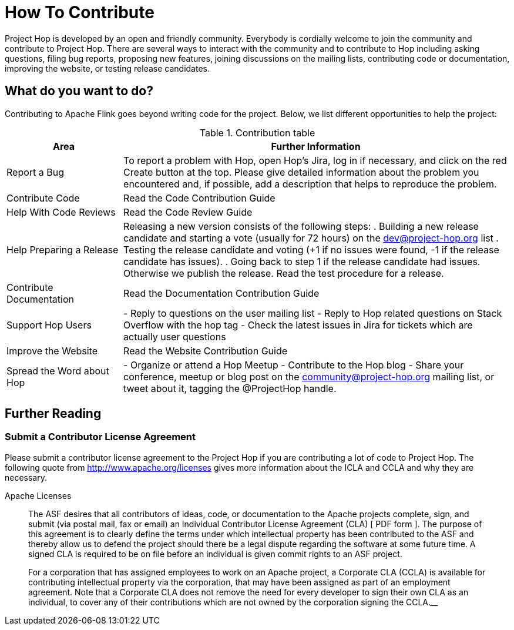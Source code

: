 = How To Contribute

Project Hop is developed by an open and friendly community. Everybody is cordially welcome to join the community and contribute to Project Hop. There are several ways to interact with the community and to contribute to Hop including asking questions, filing bug reports, proposing new features, joining discussions on the mailing lists, contributing code or documentation, improving the website, or testing release candidates.

== What do you want to do?
Contributing to Apache Flink goes beyond writing code for the project. Below, we list different opportunities to help the project:

.Contribution table
[width="100%", ,cols="3,10", options="header"]
|==============================================================
|Area|Further Information
|Report a Bug|To report a problem with Hop, open Hop’s Jira, log in if necessary, and click on the red Create button at the top.
Please give detailed information about the problem you encountered and, if possible, add a description that helps to reproduce the problem.
|Contribute Code|Read the Code Contribution Guide
|Help With Code Reviews|Read the Code Review Guide
|Help Preparing a Release|
Releasing a new version consists of the following steps:
. Building a new release candidate and starting a vote (usually for 72 hours) on the dev@project-hop.org list
. Testing the release candidate and voting (+1 if no issues were found, -1 if the release candidate has issues).
. Going back to step 1 if the release candidate had issues. Otherwise we publish the release.
Read the test procedure for a release.
|Contribute Documentation|Read the Documentation Contribution Guide
|Support Hop Users|
- Reply to questions on the user mailing list
- Reply to Hop related questions on Stack Overflow with the hop tag
- Check the latest issues in Jira for tickets which are actually user questions
|Improve the Website|Read the Website Contribution Guide
|Spread the Word about Hop|
- Organize or attend a Hop Meetup
- Contribute to the Hop blog
- Share your conference, meetup or blog post on the community@project-hop.org mailing list, or tweet about it, tagging the @ProjectHop handle.
|Any other questions? Reach out to the Hop forums to get help.
|==============================================================

== Further Reading
=== Submit a Contributor License Agreement
Please submit a contributor license agreement to the Project Hop if you are contributing a lot of code to Project Hop. The following quote from http://www.apache.org/licenses gives more information about the ICLA and CCLA and why they are necessary.

.Apache Licenses
[[apachelicense]]
// [quote, Abraham Lincoln, Address delivered at the dedication of the Cemetery at Gettysburg]
____
The ASF desires that all contributors of ideas, code, or documentation to the Apache projects complete, sign, and submit (via postal mail, fax or email) an Individual Contributor License Agreement (CLA) [ PDF form ]. The purpose of this agreement is to clearly define the terms under which intellectual property has been contributed to the ASF and thereby allow us to defend the project should there be a legal dispute regarding the software at some future time. A signed CLA is required to be on file before an individual is given commit rights to an ASF project.

For a corporation that has assigned employees to work on an Apache project, a Corporate CLA (CCLA) is available for contributing intellectual property via the corporation, that may have been assigned as part of an employment agreement. Note that a Corporate CLA does not remove the need for every developer to sign their own CLA as an individual, to cover any of their contributions which are not owned by the corporation signing the CCLA.____